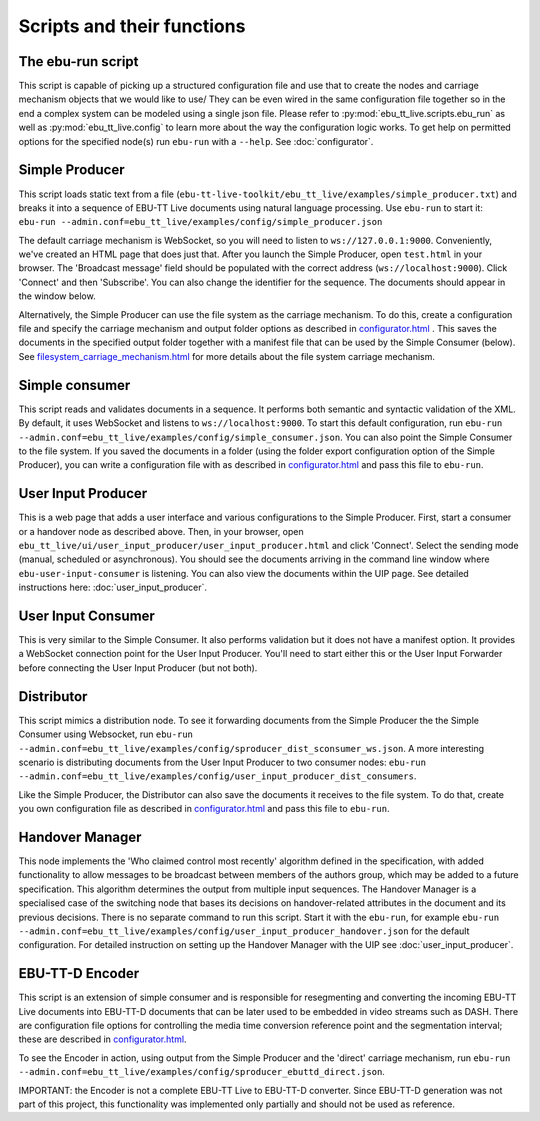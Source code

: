 Scripts and their functions
===========================

The ebu-run script
------------------
This script is capable of picking up a structured configuration file and use
that to create the nodes and carriage mechanism objects that we would like to
use/ They can be even wired in the same configuration file together so in the
end a complex system can be modeled using a single json file. Please refer to
:py:mod:`ebu_tt_live.scripts.ebu_run` as well as :py:mod:`ebu_tt_live.config` to
learn more about the way the configuration logic works. To get help on permitted
options for the specified node(s) run ``ebu-run`` with a ``--help``. See
:doc:`configurator`.

Simple Producer
---------------
This script loads static text from a file
(``ebu-tt-live-toolkit/ebu_tt_live/examples/simple_producer.txt``) and breaks it
into a sequence of EBU-TT Live documents using natural language processing. Use ``ebu-run`` to start it:
``ebu-run --admin.conf=ebu_tt_live/examples/config/simple_producer.json``

The default carriage mechanism is WebSocket, so you will need to listen to
``ws://127.0.0.1:9000``. Conveniently, we've created an HTML page that does just
that. After you launch the Simple Producer, open ``test.html`` in your
browser. The 'Broadcast message' field should be populated with the correct
address (``ws://localhost:9000``). Click 'Connect' and then 'Subscribe'. You can
also change the identifier for the sequence. The documents should appear in the
window below.

Alternatively, the Simple Producer can use the file system as the carriage
mechanism. To do this, create a configuration file and specify the carriage mechanism
and output folder options as described in `<configurator.html>`__ .
This saves the documents in the specified output folder together
with a manifest file that can be used by the Simple Consumer (below). See
`<filesystem_carriage_mechanism.html>`__ for more details about the file system
carriage mechanism.

Simple consumer
---------------
This script reads and validates documents in a sequence. It performs both
semantic and syntactic validation of the XML. By default, it uses WebSocket and
listens to ``ws://localhost:9000``. To start this default configuration, run
``ebu-run --admin.conf=ebu_tt_live/examples/config/simple_consumer.json``.
You can also point the Simple Consumer to the file system. If you saved the documents
in a folder (using the folder export configuration option
of the Simple Producer), you can write a configuration file with as
described in `<configurator.html>`__ and pass this file to ``ebu-run``.

User Input Producer
-------------------
This is a web page that adds a user interface and various configurations to the
Simple Producer. First, start a consumer or a handover node as described above. Then, in your browser, open
``ebu_tt_live/ui/user_input_producer/user_input_producer.html`` and click
'Connect'. Select the sending mode (manual, scheduled or asynchronous). You
should see the documents arriving in the command line window where
``ebu-user-input-consumer`` is listening. You can also view the documents within the UIP page. See detailed instructions here:
:doc:`user_input_producer`.

User Input Consumer
-------------------
This is very similar to the Simple Consumer. It also performs validation but it
does not have a manifest option. It provides a WebSocket connection point for
the User Input Producer. You'll need to start either this or the User Input
Forwarder before connecting the User Input Producer (but not both).

Distributor
-----------
This script mimics a distribution node. To see it forwarding documents from the Simple Producer the the Simple Consumer using Websocket, run ``ebu-run --admin.conf=ebu_tt_live/examples/config/sproducer_dist_sconsumer_ws.json``. A more interesting scenario is distributing documents from the User Input Producer to two consumer nodes: ``ebu-run --admin.conf=ebu_tt_live/examples/config/user_input_producer_dist_consumers``.

Like the Simple Producer, the Distributor can also save the documents it receives to the file system. To do that, create you own configuration file as described in `<configurator.html>`__ and pass this file to ``ebu-run``.

Handover Manager
----------------
This node implements the 'Who claimed control most recently' algorithm defined
in the specification, with added functionality to allow messages to be broadcast
between members of the authors group, which may be added to a future
specification. This algorithm determines the output from multiple input
sequences. The Handover Manager is a specialised case of the switching node that
bases its decisions on handover-related attributes in the document and its
previous decisions. There is no separate command to run this script. Start it
with the ``ebu-run``, for example ``ebu-run
--admin.conf=ebu_tt_live/examples/config/user_input_producer_handover.json`` for
the default configuration. For detailed instruction on setting up the Handover
Manager with the UIP see :doc:`user_input_producer`.

EBU-TT-D Encoder
----------------
This script is an extension of simple consumer and is responsible for
resegmenting and converting the incoming EBU-TT Live documents into EBU-TT-D
documents that can be later used to be embedded in video streams such as DASH. There are configuration file options for controlling the media time conversion reference point and the segmentation interval; these are described in `<configurator.html>`__.

To see the Encoder in action, using output from the Simple Producer and the 'direct' carriage mechanism, run ``ebu-run
--admin.conf=ebu_tt_live/examples/config/sproducer_ebuttd_direct.json``.

IMPORTANT: the Encoder is not a complete EBU-TT Live to EBU-TT-D converter. Since EBU-TT-D generation was not part of this project, this functionality was implemented only partially and should not be used as reference.
